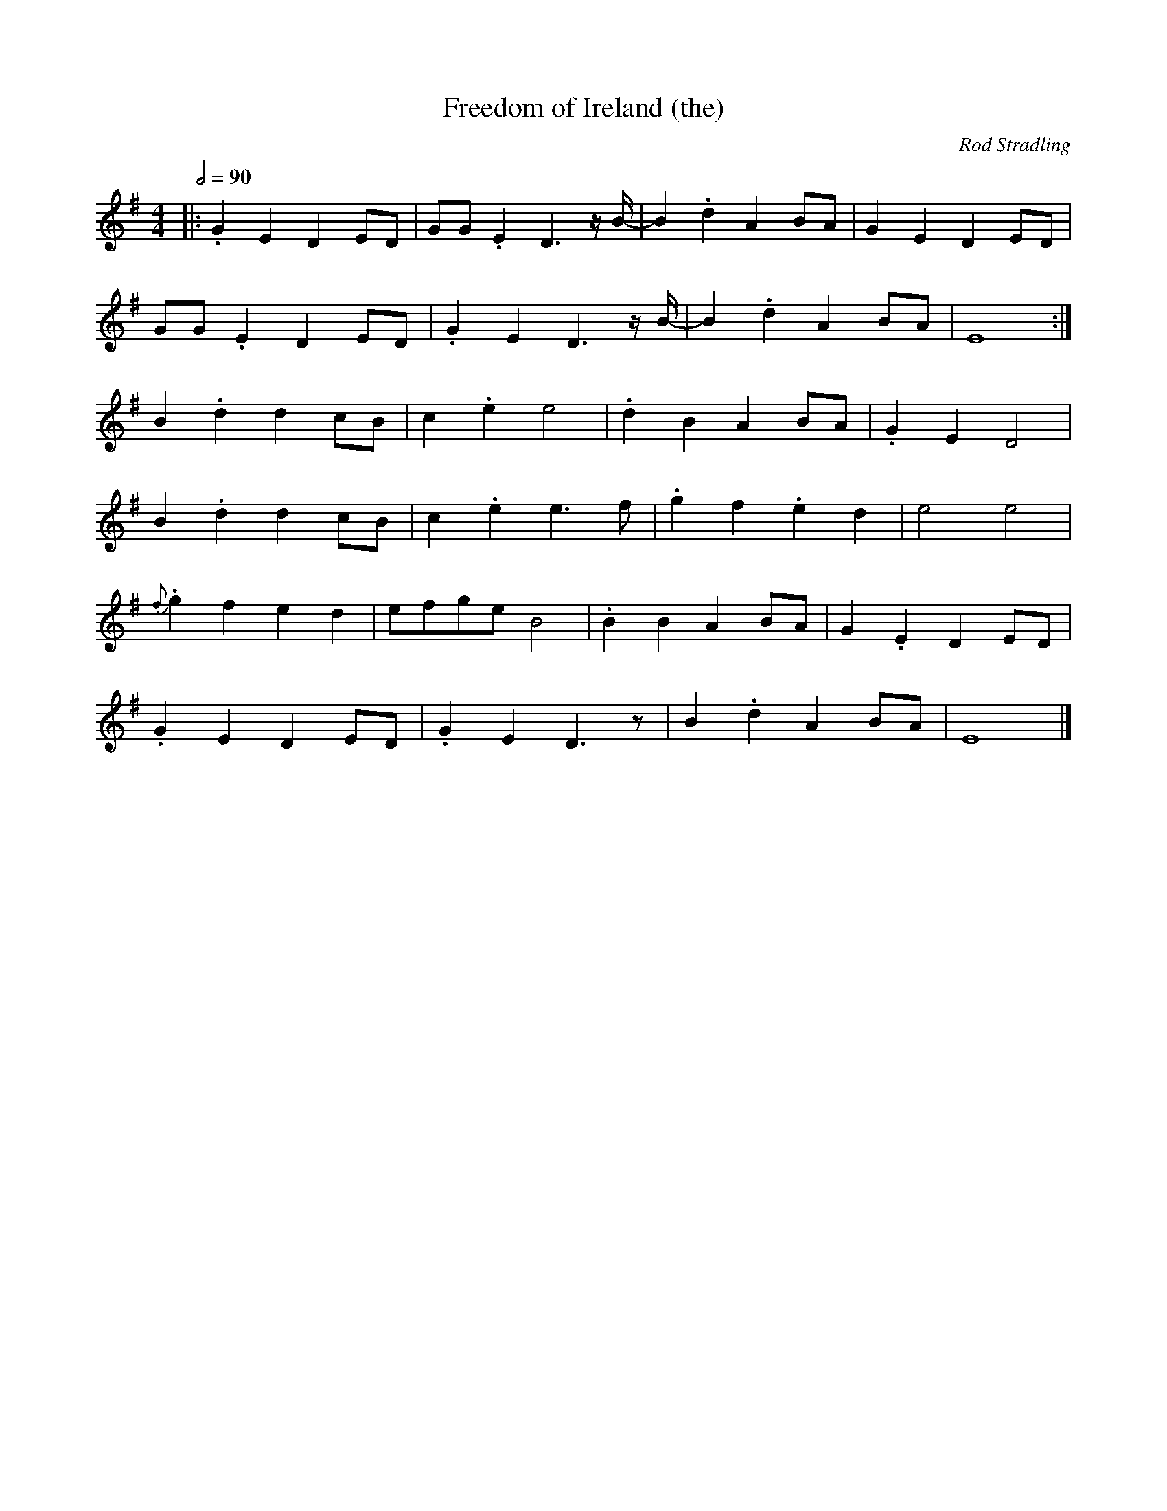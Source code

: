 X:1
T:Freedom of Ireland (the)
R:polka 32
C:Rod Stradling
Z:P Headford
M:4/4
L:1/8
Q:2/4=90
K:G
|:.G2E2D2ED|GG.E2D3z/B/-|B2.d2A2BA|G2E2D2ED|
GG.E2D2ED|.G2E2D3z/B/-|B2.d2A2BA|E8:|]
B2.d2d2cB|c2.e2e4|.d2B2A2BA|.G2E2D4|
B2.d2d2cB|c2.e2e3f|.g2f2.e2d2|e4e4|
{f}.g2f2e2d2|efgeB4|.B2B2A2BA|G2.E2D2ED|
.G2E2D2ED|.G2E2D3z|B2.d2A2BA|E8|]
